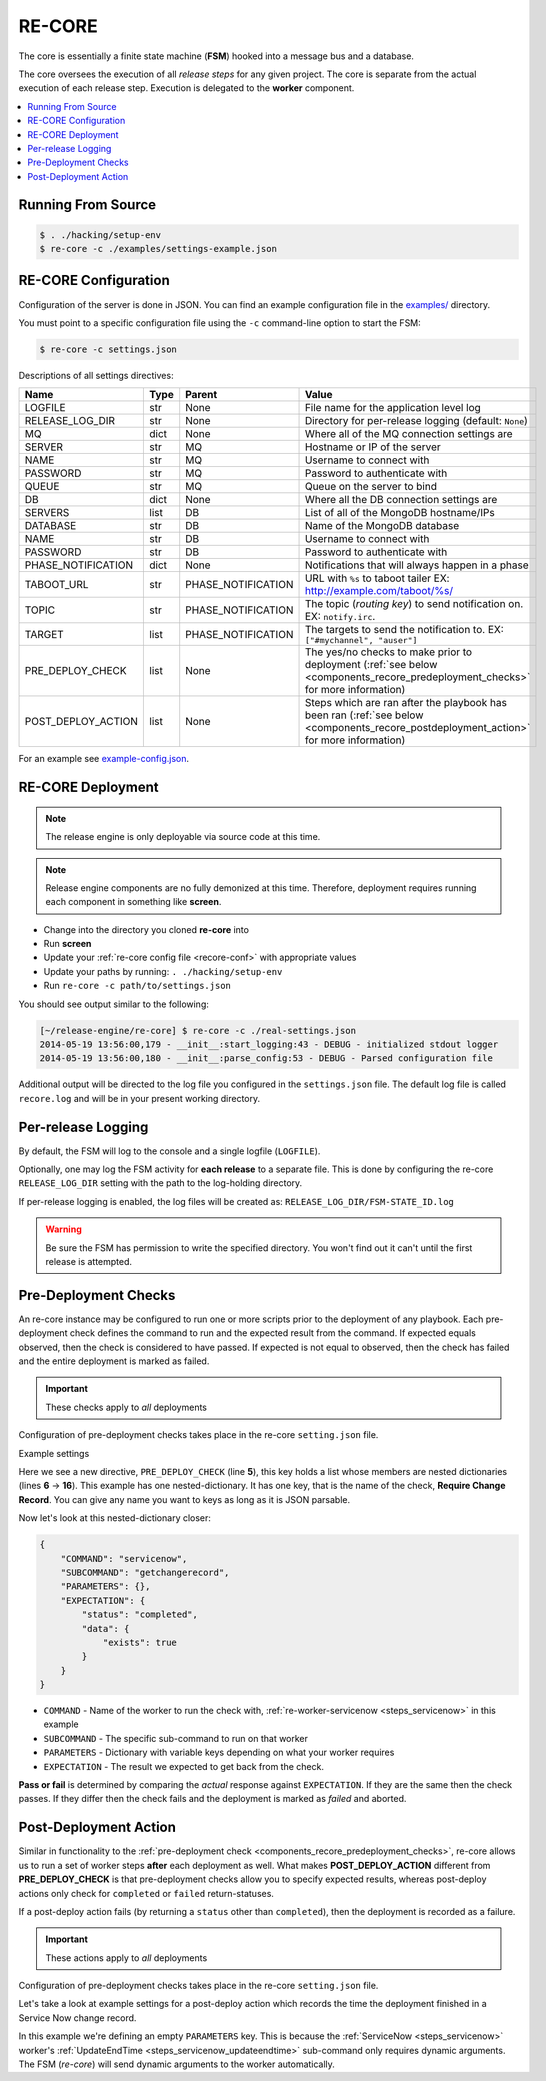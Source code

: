 .. _re_core:

RE-CORE
-------

The core is essentially a finite state machine (**FSM**) hooked into a
message bus and a database.

The core oversees the execution of all *release steps* for any given
project. The core is separate from the actual execution of each
release step. Execution is delegated to the **worker** component.

.. contents::
   :depth: 2
   :local:


Running From Source
~~~~~~~~~~~~~~~~~~~

.. code-block:: bash

   $ . ./hacking/setup-env
   $ re-core -c ./examples/settings-example.json


.. _recore-conf:

RE-CORE Configuration
~~~~~~~~~~~~~~~~~~~~~
Configuration of the server is done in JSON. You can find an example
configuration file in the `examples/
<https://github.com/RHInception/re-core/tree/master/examples>`_
directory.

You must point to a specific configuration file using the ``-c``
command-line option to start the FSM:

.. code-block:: bash

   $ re-core -c settings.json

Descriptions of all settings directives:

================== ====== ================== ===========================================
Name               Type   Parent             Value
================== ====== ================== ===========================================
LOGFILE            str    None               File name for the application level log
RELEASE_LOG_DIR    str    None               Directory for per-release logging (default: ``None``)
MQ                 dict   None               Where all of the MQ connection settings are
SERVER             str    MQ                 Hostname or IP of the server
NAME               str    MQ                 Username to connect with
PASSWORD           str    MQ                 Password to authenticate with
QUEUE              str    MQ                 Queue on the server to bind
DB                 dict   None               Where all the DB connection settings are
SERVERS            list   DB                 List of all of the MongoDB hostname/IPs
DATABASE           str    DB                 Name of the MongoDB database
NAME               str    DB                 Username to connect with
PASSWORD           str    DB                 Password to authenticate with
PHASE_NOTIFICATION dict   None               Notifications that will always happen in a phase
TABOOT_URL         str    PHASE_NOTIFICATION URL with ``%s`` to taboot tailer EX: http://example.com/taboot/%s/
TOPIC              str    PHASE_NOTIFICATION The topic (`routing key`) to send notification on. EX: ``notify.irc``.
TARGET             list   PHASE_NOTIFICATION The targets to send the notification to. EX: ``["#mychannel", "auser"]``
PRE_DEPLOY_CHECK   list   None               The yes/no checks to make prior to deployment (:ref:`see below <components_recore_predeployment_checks>`  for more information)
POST_DEPLOY_ACTION list   None               Steps which are ran after the playbook has been ran (:ref:`see below <components_recore_postdeployment_action>`  for more information)
================== ====== ================== ===========================================

For an example see `example-config.json <https://github.com/RHInception/re-core/blob/master/examples/settings-example.json>`_.


.. _recore-deployment:

RE-CORE Deployment
~~~~~~~~~~~~~~~~~~

.. note::

   The release engine is only deployable via source code at this time.


.. note::

   Release engine components are no fully demonized at this
   time. Therefore, deployment requires running each component in
   something like **screen**.

* Change into the directory you cloned **re-core** into
* Run **screen**
* Update your :ref:`re-core config file <recore-conf>` with appropriate values
* Update your paths by running: ``. ./hacking/setup-env``
* Run ``re-core -c path/to/settings.json``

You should see output similar to the following:

.. code-block:: bash

   [~/release-engine/re-core] $ re-core -c ./real-settings.json
   2014-05-19 13:56:00,179 - __init__:start_logging:43 - DEBUG - initialized stdout logger
   2014-05-19 13:56:00,180 - __init__:parse_config:53 - DEBUG - Parsed configuration file

Additional output will be directed to the log file you configured in
the ``settings.json`` file. The default log file is called
``recore.log`` and will be in your present working directory.


Per-release Logging
~~~~~~~~~~~~~~~~~~~

By default, the FSM will log to the console and a single logfile
(``LOGFILE``).

Optionally, one may log the FSM activity for **each release** to a
separate file. This is done by configuring the re-core
``RELEASE_LOG_DIR`` setting with the path to the log-holding
directory.

If per-release logging is enabled, the log files will be created as:
``RELEASE_LOG_DIR/FSM-STATE_ID.log``

.. warning::

   Be sure the FSM has permission to write the specified
   directory. You won't find out it can't until the first release is
   attempted.


.. code-block:: json
   :linenos:
   :emphasize-lines: 3

   {
       "LOGFILE": "recore.log",
       "RELEASE_LOG_DIR": "/var/log/recore",
       "MQ": {
           "SERVER": "amqp.example.com"
      }
   }


.. _components_recore_predeployment_checks:

Pre-Deployment Checks
~~~~~~~~~~~~~~~~~~~~~

An re-core instance may be configured to run one or more scripts prior
to the deployment of any playbook. Each pre-deployment check defines
the command to run and the expected result from the command. If
expected equals observed, then the check is considered to have
passed. If expected is not equal to observed, then the check has
failed and the entire deployment is marked as failed.

.. important:: These checks apply to *all* deployments

Configuration of pre-deployment checks takes place in the re-core
``setting.json`` file.

Example settings

.. code-block:: json
   :linenos:
   :emphasize-lines: 6-16

   {
       "LOGFILE": "recore.log",
       "RELEASE_LOG_DIR": null,

       "PRE_DEPLOY_CHECK": [{
           "Require Change Record": {
               "COMMAND": "servicenow",
               "SUBCOMMAND": "getchangerecord",
               "PARAMETERS": {},
               "EXPECTATION": {
                   "status": "completed",
                   "data": {
                       "exists": true
                   }
               }
           }
       }]
   }


Here we see a new directive, ``PRE_DEPLOY_CHECK`` (line **5**), this
key holds a list whose members are nested dictionaries (lines **6** →
**16**). This example has one nested-dictionary. It has one key, that
is the name of the check, **Require Change Record**. You can give any
name you want to keys as long as it is JSON parsable.

Now let's look at this nested-dictionary closer:

.. code-block:: python

   {
       "COMMAND": "servicenow",
       "SUBCOMMAND": "getchangerecord",
       "PARAMETERS": {},
       "EXPECTATION": {
           "status": "completed",
           "data": {
               "exists": true
           }
       }
   }


* ``COMMAND`` - Name of the worker to run the check with,
  :ref:`re-worker-servicenow <steps_servicenow>` in this example
* ``SUBCOMMAND`` - The specific sub-command to run on that worker
* ``PARAMETERS`` - Dictionary with variable keys depending on what your worker requires
* ``EXPECTATION`` - The result we expected to get back from the check.

**Pass or fail** is determined by comparing the *actual* response
against ``EXPECTATION``. If they are the same then the check
passes. If they differ then the check fails and the deployment is
marked as *failed* and aborted.

.. _components_recore_postdeployment_action:

Post-Deployment Action
~~~~~~~~~~~~~~~~~~~~~~

Similar in functionality to the :ref:`pre-deployment check
<components_recore_predeployment_checks>`, re-core allows us to run a
set of worker steps **after** each deployment as well. What makes
**POST_DEPLOY_ACTION** different from **PRE_DEPLOY_CHECK** is that
pre-deployment checks allow you to specify expected results, whereas
post-deploy actions only check for ``completed`` or ``failed``
return-statuses.

If a post-deploy action fails (by returning a ``status`` other than
``completed``), then the deployment is recorded as a failure.

.. important:: These actions apply to *all* deployments

Configuration of pre-deployment checks takes place in the re-core
``setting.json`` file.

Let's take a look at example settings for a post-deploy action which
records the time the deployment finished in a Service Now change
record.

.. code-block:: json
   :linenos:

   {
       "POST_DEPLOY_ACTION": [{
           "Update Change Record": {
               "COMMAND": "servicenow",
               "SUBCOMMAND": "UpdateEndTime",
               "PARAMETERS": {}
           }
       }]
   }

In this example we're defining an empty ``PARAMETERS`` key. This is
because the :ref:`ServiceNow <steps_servicenow>` worker's
:ref:`UpdateEndTime <steps_servicenow_updateendtime>` sub-command only
requires dynamic arguments. The FSM (*re-core*) will send dynamic
arguments to the worker automatically.
